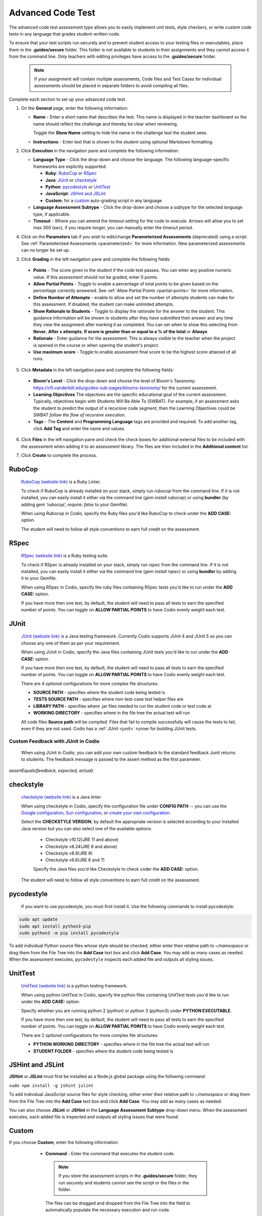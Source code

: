 .. meta::
   :description: The advanced code test assessment type allows you to easily implement unit tests, style checkers, or write custom code tests in any language that grades student-written code.
   
.. _advanced-code-test:

Advanced Code Test
==================
The advanced code test assessment type allows you to easily implement unit tests, style checkers, or write custom code tests in any language that grades student-written code. 

To ensure that your test scripts run securely and to prevent student access to your testing files or executables, place them in the **.guides/secure** folder. This folder is not available to students in their assignments and they cannot access it from the command line. Only teachers with editing privileges have access to the **.guides/secure** folder.


    .. Note::  If your assignment will contain multiple assessments, Code files and Test Cases for individual assessments should be placed in separate folders to avoid compiling all files. 

Complete each section to set up your advanced code test.

1. On the **General** page, enter the following information:

   .. image:: /img/guides/assessment_general.png
      :alt: General

   - **Name** - Enter a short name that describes the test. This name is displayed in the teacher dashboard so the name should reflect the challenge and thereby be clear when reviewing.

     Toggle the **Show Name** setting to hide the name in the challenge text the student sees.
     
   - **Instructions** - Enter text that is shown to the student using optional Markdown formatting.

2. Click **Execution** in the navigation pane and complete the following information:

   - **Language Type** - Click the drop-down and choose the language. The following language-specific frameworks are explicitly supported:

     - **Ruby**: `RuboCop`_ or `RSpec`_
     - **Java**: `JUnit`_ or `checkstyle`_
     - **Python**: `pycodestyle`_ or `UnitTest`_
     - **JavaScript**: `JSHint and JSLint`_
     - **Custom**: for a `custom`_ auto-grading script in any language
     
   - **Language Assessment Subtype** - Click the drop-down and choose a subtype for the selected language type, if applicable.
   
   - **Timeout** - Where you can amend the timeout setting for the code to execute. Arrows will allow you to set max 300 (sec), if you require longer, you can manually enter the timeout period.

4. Click on the **Parameters** tab if you wish to edit/change **Parameterized Assessments** (deprecated) using a script. See :ref:`Parameterized Assessments <parameterized>` for more information. New parameterized assessments can no longer be set up.

3. Click **Grading** in the left navigation pane and complete the following fields:

   .. image:: /img/guides/Grading-new-feature1.png
      :alt: Grading

  - **Points** - The score given to the student if the code test passes. You can enter any positive numeric value. If this assessment should not be graded, enter 0 points.
  - **Allow Partial Points** - Toggle to enable a percentage of total points to be given based on the percentage correctly answered. See :ref:`Allow Partial Points <partial-points>` for more information.
  - **Define Number of Attempts** - enable to allow and set the number of attempts students can make for this assessment. If disabled, the student can make unlimited attempts.
  - **Show Rationale to Students** - Toggle to display the rationale for the answer to the student. This guidance information will be shown to students after they have submitted their answer and any time they view the assignment after marking it as completed. You can set when to show this selecting from **Never**, **After x attempts**, **If score is greater than or equal to a % of the total** or **Always**
  - **Rationale** - Enter guidance for the assessment. This is always visible to the teacher when the project is opened in the course or when opening the student's project. 
  - **Use maximum score** - Toggle to enable assessment final score to be the highest score attained of all runs.

5. Click **Metadata** in the left navigation pane and complete the following fields:

   .. image:: /img/guides/assessment_metadata.png
      :alt: Metadata

  - **Bloom's Level** - Click the drop-down and choose the level of Bloom's Taxonomy: https://cft.vanderbilt.edu/guides-sub-pages/blooms-taxonomy/ for the current assessment.
  - **Learning Objectives** The objectives are the specific educational goal of the current assessment. Typically, objectives begin with Students Will Be Able To (SWBAT). For example, if an assessment asks the student to predict the output of a recursive code segment, then the Learning Objectives could be *SWBAT follow the flow of recursive execution*.
  - **Tags** - The **Content** and **Programming Language** tags are provided and required. To add another tag, click **Add Tag** and enter the name and values.

6. Click **Files** in the left navigation pane and check the check boxes for additional external files to be included with the assessment when adding it to an assessment library. The files are then included in the **Additional content** list.

   .. image:: /img/guides/assessment_files.png
      :alt: Files

7. Click **Create** to complete the process.

----------------------
RuboCop
----------------------

 `RuboCop (website link)`_ is a Ruby Linter.
 
 To check if RuboCop is already installed on your stack, simply run `rubocop` from the command line. If it is not installed, you can easily install it either via the command line (`gem install rubocop`) or using **bundler** (by adding `gem 'rubocop', require: false` to your Gemfile). 
 
 When using Rubocop in Codio, specify the Ruby files you'd like RuboCop to check under the **ADD CASE:** option.
 
 The student will need to follow all style conventions to earn full credit on the assessment.
 
.. _RuboCop (website link): https://rubocop.org/

----------------------
RSpec
----------------------

 `RSpec (website link)`_ is a Ruby testing suite.
 
 To check if RSpec is already installed on your stack, simply run `rspec` from the command line. If it is not installed, you can easily install it either via the command line (`gem install rspec`) or using **bundler** by adding it to your Gemfile. 
 
 When using RSpec in Codio, specify the ruby files containing RSpec tests you'd like to run under the **ADD CASE:** option.
 
 If you have more then one test, by default, the student will need to pass all tests to earn the specified number of points. You can toggle on **ALLOW PARTIAL POINTS** to have Codio evenly weight each test.
 
.. _RSpec (website link): https://rspec.info/

----------------------
JUnit
----------------------
 `JUnit (website link)`_ is a Java testing framework. Currently Codio supports JUnit 4 and JUnit 5 so you can choose any one of them as per your requirement.
  
 When using JUnit in Codio, specify the Java files containing JUnit tests you'd like to run under the **ADD CASE:** option.
 
 If you have more then one test, by default, the student will need to pass all tests to earn the specified number of points. You can toggle on **ALLOW PARTIAL POINTS** to have Codio evenly weight each test.
 
 There are 4 *optional* configurations for more complex file structures:
 
 - **SOURCE PATH** - specifies where the student code being tested is
 - **TESTS SOURCE PATH** - specifies where non-test-case test helper files are
 - **LIBRARY PATH** - specifies where .jar files needed to run the student code or test code at
 - **WORKING DIRECTORY** - specifies where in the file tree the actual test will run

 All code files **Source path** will be compiled. Files that fail to compile successfully will cause the tests to fail, even if they are not used.
 Codio has a :ref:`JUnit <junit>` runner for building JUnit tests.
 
Custom Feedback with JUnit in Codio
-----------------------------------
 When using JUnit in Codio, you can add your own custom feedback to the standard feedback Junit returns to students. The feedback message is passed to the assert method as the first parameter. 

`assertEquals(feedback, expected, actual)`
 
.. _Junit (website link): https://junit.org/junit5/

----------------------
checkstyle
----------------------

 `checkstyle (website link)`_ is a Java linter.
  
 When using checkstyle in Codio, specify the configuration file under **CONFIG PATH** -- you can use the `Google configuration`_, `Sun configuration`_, or `create your own configuration`_.
 
 Select the **CHECKSTYLE VERSION**, by default the appropriate version is selected according to your installed Java version but you can also select one of the available options:

  - Checkstyle v10.12(JRE 11 and above)

  - Checkstyle v8.24(JRE 8 and above)

  - Checkstyle v8.9(JRE 8)

  - Checkstyle v6.6(JRE 6 and 7)


  Specify the Java files you'd like Checkstyle to check under the **ADD CASE:** option.
 
 The student will need to follow all style conventions to earn full credit on the assessment.
  
.. _checkstyle (website link): https://checkstyle.sourceforge.io/
.. _Google configuration: https://github.com/checkstyle/checkstyle/blob/2954d8723003ef229f5825510a433ab8c60f2774/src/main/resources/google_checks.xml
.. _Sun configuration: https://github.com/checkstyle/checkstyle/blob/13481f2c410e4944ecf5ab93ec49948a523a0c82/src/main/resources/sun_checks.xml
.. _create your own configuration: https://checkstyle.sourceforge.io/config.html

----------------------
pycodestyle
----------------------

  If you want to use pycodestyle, you must first install it. Use the following commands to install pycodestyle:

.. code:: ini

  sudo apt update
  sudo apt install python3-pip
  sudo python3 -m pip install pycodestyle

.. image:: /img/guides/assessment_act_exec_pycodestyle.png
   :alt: Pycodestyle

To add individual Python source files whose style should be checked, either enter their relative path to `~/namespace` or drag them from the File Tree into the **Add Case** text box and click **Add Case**. You may add as many cases as needed. When the assessment executes, ``pycodestyle`` inspects each added file and outputs all styling issues.

----------------------
UnitTest
----------------------

 `UnitTest (website link)`_ is a python testing framework.
  
 When using python UnitTest in Codio, specify the python files containing UnitTest tests you'd like to run under the **ADD CASE:** option.
 
 Specify whether you are running python 2 (`python`) or python 3 (`python3`) under **PYTHON EXECUTABLE**.
 
 If you have more then one test, by default, the student will need to pass all tests to earn the specified number of points. You can toggle on **ALLOW PARTIAL POINTS** to have Codio evenly weight each test.
 
 There are 2 *optional* configurations for more complex file structures:
 
 - **PYTHON WORKING DIRECTORY** - specifies where in the file tree the actual test will run
 - **STUDENT FOLDER** - specifies where the student code being tested is
 
.. _UnitTest (website link): https://docs.python.org/3/library/unittest.html

----------------------
JSHint and JSLint
----------------------

**JSHint** or **JSLint** must first be installed as a Node.js global package using the following command:

``sudo npm install -g jshint jslint``

To add individual JavaScript source files for style checking, either enter their relative path to `~/namespace` or drag them from the File Tree into the **Add Case** text box and click **Add Case**. You may add as many cases as needed. 

You can also choose **JSLint** or **JSHint** in the **Language Assessment Subtype** drop-down menu. When the assessment executes, each added file is inspected and outputs all styling issues that were found.

----------------------
Custom
----------------------

If you choose **Custom**, enter the following information:

   .. image:: /img/guides/assessment_act_exec_custom.png
      :alt: Custom

   - **Command** - Enter the command that executes the student code. 

    .. Note:: If you store the assessment scripts in the **.guides/secure** folder, they run securely and students cannot see the script or the files in the folder. 
      
    The files can be dragged and dropped from the File Tree into the field to automatically populate the necessary execution and run code.
      
  - **Timeout** - Enter the time period (in seconds) that the test runs before terminating.

  - **Allow Partial Points** - Toggle to enable partial points, the grade is then based on the percentage of test cases the code passes. See :ref:`Allow Partial Points <partial-points>` for more information.


See a Working Example
----------------------
To see an example of a specific unit test or style checker, see the Starter Pack in the corresponding language: 

Go to **Starter Packs** and search for **Advanced Features in Python** if not already loaded in your **My Projects** area. Click **Use Pack** and then **Create** to install it to your Codio account.

Information about C++ unit testing using GoogleTest is available in the **C++ Unit Testing Using GoogleTest** Starter Pack.

Additionally, Codio pre-populates a project in **My Projects** called **Demo Guides and Assessments** that contains examples for all assessment types and a guides authoring cheat sheet. If you do not see this project, go to **Starter Packs** and search for **Demo Guides and Assessments**. Click **Use Pack** and then **Create** to make a copy in your **My Projects** area.

